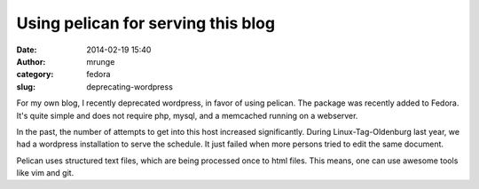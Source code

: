 Using pelican for serving this blog
###################################
:date: 2014-02-19 15:40
:author: mrunge
:category: fedora
:slug: deprecating-wordpress

For my own blog, I recently deprecated wordpress, in favor of using pelican. 
The package was recently added to Fedora. It's quite simple and does not
require php, mysql, and a memcached running on a webserver. 

In the past, the number of attempts to get into this host increased 
significantly. During Linux-Tag-Oldenburg last year, we had a wordpress
installation to serve the schedule. It just failed when more persons tried
to edit the same document. 

Pelican uses structured text files, which are being processed once to html 
files. This means, one can use awesome tools like vim and git.
